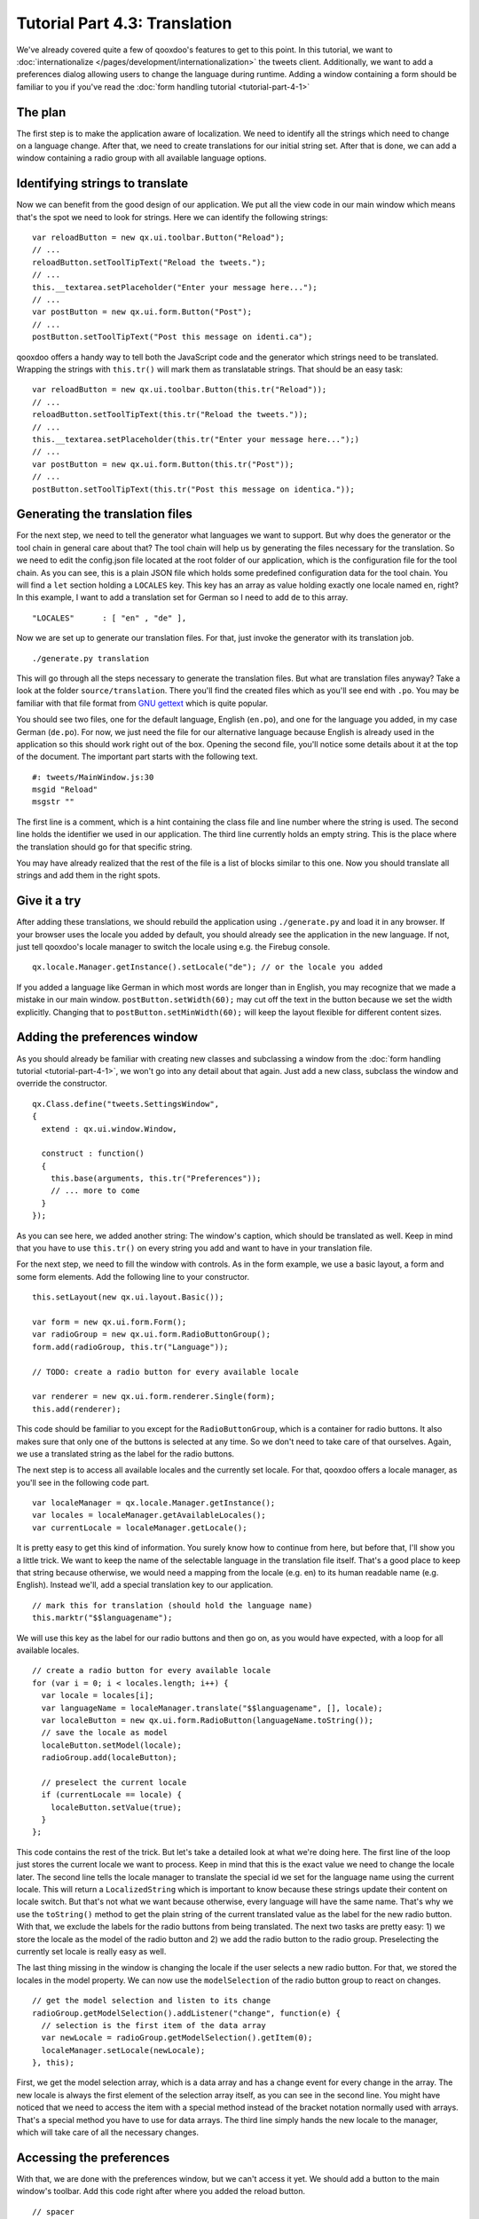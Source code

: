 .. _pages/desktop/tutorials/tutorial-part-4-3#tutorial_part_4.3:_translation:

Tutorial Part 4.3: Translation
******************************

We've already covered quite a few of qooxdoo's features to get to this point. In this tutorial, we want to :doc:`internationalize </pages/development/internationalization>` the tweets client. Additionally, we want to add a preferences dialog allowing users to change the language during runtime. Adding a window containing a form should be familiar to you if you've read the :doc:`form handling tutorial <tutorial-part-4-1>`

.. _pages/desktop/tutorials/tutorial-part-4-3#the_plan:

The plan
========
The first step is to make the application aware of localization. We need to identify all the strings which need to change on a language change. After that, we need to create translations for our initial string set. After that is done, we can add a window containing a radio group with all available language options.

.. _pages/desktop/tutorials/tutorial-part-4-3#identifying_string_to_translation:

Identifying strings to translate
================================

Now we can benefit from the good design of our application. We put all the view code in our main window which means that's the spot we need to look for strings. Here we can identify the following strings:

::

  var reloadButton = new qx.ui.toolbar.Button("Reload");
  // ...
  reloadButton.setToolTipText("Reload the tweets.");
  // ...
  this.__textarea.setPlaceholder("Enter your message here...");
  // ...  
  var postButton = new qx.ui.form.Button("Post");
  // ...  
  postButton.setToolTipText("Post this message on identi.ca");
  
qooxdoo offers a handy way to tell both the JavaScript code and the generator which strings need to be translated. Wrapping the strings with ``this.tr()`` will mark them as translatable strings. That should be an easy task:

::

  var reloadButton = new qx.ui.toolbar.Button(this.tr("Reload"));
  // ...
  reloadButton.setToolTipText(this.tr("Reload the tweets."));
  // ...
  this.__textarea.setPlaceholder(this.tr("Enter your message here...");)
  // ...  
  var postButton = new qx.ui.form.Button(this.tr("Post"));
  // ...  
  postButton.setToolTipText(this.tr("Post this message on identica."));


.. _pages/desktop/tutorials/tutorial-part-4-3#generating_the_translation_files:

Generating the translation files
================================

For the next step, we need to tell the generator what languages we want to support. But why does the generator or the tool chain in general care about that? The tool chain will help us by generating the files necessary for the translation. So we need to edit the config.json file located at the root folder of our application, which is the configuration file for the tool chain. As you can see, this is a plain JSON file which holds some predefined configuration data for the tool chain. You will find a ``let`` section holding a ``LOCALES`` key. This key has an array as value holding exactly one locale named ``en``, right? In this example, I want to add a translation set for German so I need to add ``de`` to this array.

::
  
  "LOCALES"      : [ "en" , "de" ],
  
Now we are set up to generate our translation files. For that, just invoke the generator with its translation job.

::

  ./generate.py translation

This will go through all the steps necessary to generate the translation files. But what are translation files anyway? Take a look at the folder ``source/translation``. There you'll find the created files which as you'll see end with ``.po``. You may be familiar with that file format from `GNU gettext <http://en.wikipedia.org/wiki/GNU_gettext>`_ which is quite popular.

You should see two files, one for the default language, English (``en.po``), and one for the language you added, in my case German (``de.po``). For now, we just need the file for our alternative language because English is already used in the application so this should work right out of the box. Opening the second file, you'll notice some details about it at the top of the document. The important part starts with the following text.

::

  #: tweets/MainWindow.js:30
  msgid "Reload"
  msgstr ""
  
The first line is a comment, which is a hint containing the class file and line number where the string is used. The second line holds the identifier we used in our application. The third line currently holds an empty string. This is the place where the translation should go for that specific string.

You may have already realized that the rest of the file is a list of blocks similar to this one. Now you should translate all strings and add them in the right spots.

.. _pages/desktop/tutorials/tutorial-part-4-3#give_it_a_try:

Give it a try
=============

After adding these translations, we should rebuild the application using ``./generate.py`` and load it in any browser. If your browser uses the locale you added by default, you should already see the application in the new language. If not, just tell qooxdoo's locale manager to switch the locale using e.g. the Firebug console.

:: 

  qx.locale.Manager.getInstance().setLocale("de"); // or the locale you added
  
If you added a language like German in which most words are longer than in English, you may recognize that we made a mistake in our main window. ``postButton.setWidth(60);`` may cut off the text in the button because we set the width explicitly. Changing that to ``postButton.setMinWidth(60);`` will keep the layout flexible for different content sizes.


.. _pages/desktop/tutorials/tutorial-part-4-3#adding_the_preferences_window:

Adding the preferences window
=============================

As you should already be familiar with creating new classes and subclassing a window from the :doc:`form handling tutorial <tutorial-part-4-1>`, we won't go into any detail about that again. Just add a new class, subclass the window and override the constructor.

:: 

  qx.Class.define("tweets.SettingsWindow", 
  {
    extend : qx.ui.window.Window,
  
    construct : function()
    {
      this.base(arguments, this.tr("Preferences"));
      // ... more to come
    }
  });
  
As you can see here, we added another string: The window's caption, which should be translated as well. Keep in mind that you have to use ``this.tr()`` on every string you add and want to have in your translation file.

For the next step, we need to fill the window with controls. As in the form example, we use a basic layout, a form and some form elements. Add the following line to your constructor.

:: 

  this.setLayout(new qx.ui.layout.Basic());
  
  var form = new qx.ui.form.Form();
  var radioGroup = new qx.ui.form.RadioButtonGroup();
  form.add(radioGroup, this.tr("Language"));

  // TODO: create a radio button for every available locale
  
  var renderer = new qx.ui.form.renderer.Single(form);
  this.add(renderer);
  
This code should be familiar to you except for the ``RadioButtonGroup``, which is a container for radio buttons. It also makes sure that only one of the buttons is selected at any time. So we don't need to take care of that ourselves. Again, we use a translated string as the label for the radio buttons.

The next step is to access all available locales and the currently set locale. For that, qooxdoo offers a locale manager, as you'll see in the following code part.

:: 

  var localeManager = qx.locale.Manager.getInstance();
  var locales = localeManager.getAvailableLocales();
  var currentLocale = localeManager.getLocale();
  
It is pretty easy to get this kind of information. You surely know how to continue from here, but before that, I'll show you a little trick. We want to keep the name of the selectable language in the translation file itself. That's a good place to keep that string because otherwise, we would need a mapping from the locale (e.g. en) to its human readable name (e.g. English). Instead we'll, add a special translation key to our application.

::
  
  // mark this for translation (should hold the language name)
  this.marktr("$$languagename");
  
We will use this key as the label for our radio buttons and then go on, as you would have expected, with a loop for all available locales.

:: 

  // create a radio button for every available locale
  for (var i = 0; i < locales.length; i++) {
    var locale = locales[i];     
    var languageName = localeManager.translate("$$languagename", [], locale);
    var localeButton = new qx.ui.form.RadioButton(languageName.toString());
    // save the locale as model
    localeButton.setModel(locale);
    radioGroup.add(localeButton);
    
    // preselect the current locale
    if (currentLocale == locale) {
      localeButton.setValue(true);
    }    
  };
  
This code contains the rest of the trick. But let's take a detailed look at what we're doing here. The first line of the loop just stores the current locale we want to process. Keep in mind that this is the exact value we need to change the locale later. The second line tells the locale manager to translate the special id we set for the language name using the current locale. This will return a ``LocalizedString`` which is important to know because these strings update their content on locale switch. But that's not what we want because otherwise, every language will have the same name. That's why we use the ``toString()`` method to get the plain string of the current translated value as the label for the new radio button. With that, we exclude the labels for the radio buttons from being translated. The next two tasks are pretty easy: 1) we store the locale as the model of the radio button and 2) we add the radio button to the radio group. Preselecting the currently set locale is really easy as well.

The last thing missing in the window is changing the locale if the user selects a new radio button. For that, we stored the locales in the model property. We can now use the ``modelSelection`` of the radio button group to react on changes.

:: 

  // get the model selection and listen to its change
  radioGroup.getModelSelection().addListener("change", function(e) {
    // selection is the first item of the data array
    var newLocale = radioGroup.getModelSelection().getItem(0);
    localeManager.setLocale(newLocale);
  }, this);
  
First, we get the model selection array, which is a data array and has a change event for every change in the array. The new locale is always the first element of the selection array itself, as you can see in the second line. You might have noticed that we need to access the item with a special method instead of the bracket notation normally used with arrays. That's a special method you have to use for data arrays. The third line simply hands the new locale to the manager, which will take care of all the necessary changes.

.. _pages/desktop/tutorials/tutorial-part-4-3#accessing_the_preferences:

Accessing the preferences
=========================

With that, we are done with the preferences window, but we can't access it yet. We should add a button to the main window's toolbar. Add this code right after where you added the reload button.

:: 

  // spacer
  toolbar.addSpacer();
  
  // settings button
  var settingsWindow = null;
  var settingsButton = new qx.ui.toolbar.Button(this.tr("Preferences"));
  toolbar.add(settingsButton);
  settingsButton.setToolTipText(this.tr("Change the applications settings."));
  settingsButton.addListener("execute", function() {
    if (!settingsWindow) {
      settingsWindow = new tweets.SettingsWindow();
      settingsWindow.moveTo(320,30);
    }
    settingsWindow.open();
  }, this);
  
The first thing we do is to add a spacer to attach the preferences button to the right side of the toolbar. This should be the only new thing you haven't seen before, so we won't go into details here.

.. _pages/desktop/tutorials/tutorial-part-4-3#final_steps:

Final steps
===========

Now we have created some new code containing new strings to translate. Obviously, we need to add translations for these as well. Just run the generator again and let it add the new strings to your ``po`` files.

::

  ./generate.py translation
  
Now you can edit the ``po`` files again and add the new translations. Don't forget to add the translation for the special ``$$languagename`` key in the English ``po`` file as well.

After generating the source version of the application again you should be set up for testing and all should run as expected.

I hope you enjoyed this little exercise and gained an idea how easy it is to internationalize an application using qooxdoo's help. As always, you can find the entire `code on GitHub <https://github.com/qooxdoo/qooxdoo/tree/%{release_tag}/component/tutorials/tweets/step4.3>`_. With that said, I want to encourage you to send me pull requests containing alternative translations we could add. It would be interesting to have the tweets app in many different languages. Really looking forward to your feedback and pull requests!